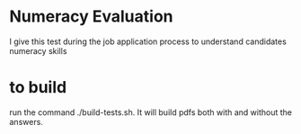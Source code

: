 * Numeracy Evaluation
I give this test during the job application process to understand
candidates numeracy skills
* to build 
run the command ./build-tests.sh. It will build pdfs both with and without the answers.
